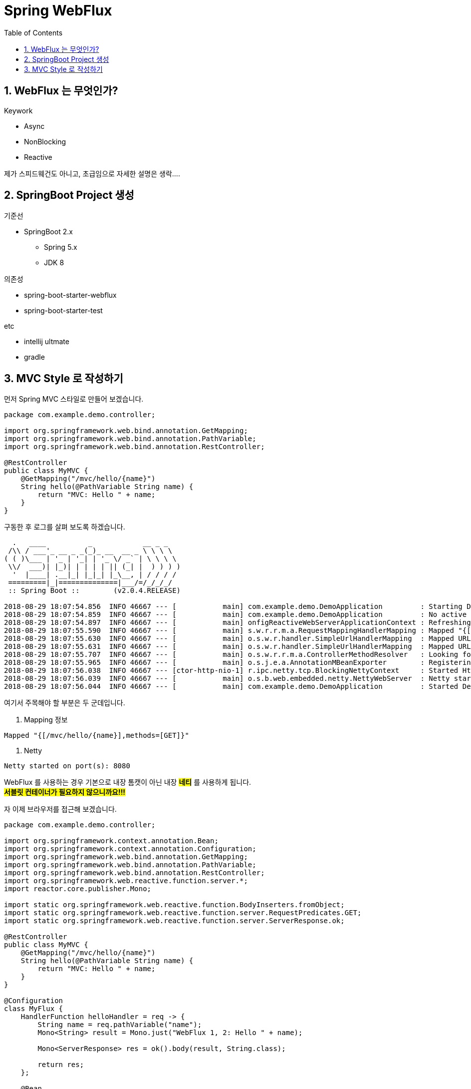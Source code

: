 :toc:
:numbered:

= Spring WebFlux

== WebFlux 는 무엇인가?

.Keywork
* Async
* NonBlocking
* Reactive

제가 스피드웨건도 아니고, 초급임으로 자세한 설명은 생락....

== SpringBoot Project 생성

.기준선
* SpringBoot 2.x
** Spring 5.x
** JDK 8

.의존성
* spring-boot-starter-webflux
* spring-boot-starter-test

.etc
* intellij ultmate
* gradle

== MVC Style 로 작성하기

먼저 Spring MVC 스타일로 만들어 보겠습니다.

[source, java]
----
package com.example.demo.controller;

import org.springframework.web.bind.annotation.GetMapping;
import org.springframework.web.bind.annotation.PathVariable;
import org.springframework.web.bind.annotation.RestController;

@RestController
public class MyMVC {
    @GetMapping("/mvc/hello/{name}")
    String hello(@PathVariable String name) {
        return "MVC: Hello " + name;
    }
}
----

구동한 후 로그를 살펴 보도록 하겠습니다.

[source, log]
----
  .   ____          _            __ _ _
 /\\ / ___'_ __ _ _(_)_ __  __ _ \ \ \ \
( ( )\___ | '_ | '_| | '_ \/ _` | \ \ \ \
 \\/  ___)| |_)| | | | | || (_| |  ) ) ) )
  '  |____| .__|_| |_|_| |_\__, | / / / /
 =========|_|==============|___/=/_/_/_/
 :: Spring Boot ::        (v2.0.4.RELEASE)

2018-08-29 18:07:54.856  INFO 46667 --- [           main] com.example.demo.DemoApplication         : Starting DemoApplication on gimjongmin-ui-MacBook-Pro.local with PID 46667 (/Users/jmkim/IdeaProjects/demo/out/production/classes started by jmkim in /Users/jmkim/IdeaProjects/demo)
2018-08-29 18:07:54.859  INFO 46667 --- [           main] com.example.demo.DemoApplication         : No active profile set, falling back to default profiles: default
2018-08-29 18:07:54.897  INFO 46667 --- [           main] onfigReactiveWebServerApplicationContext : Refreshing org.springframework.boot.web.reactive.context.AnnotationConfigReactiveWebServerApplicationContext@add0edd: startup date [Wed Aug 29 18:07:54 KST 2018]; root of context hierarchy
2018-08-29 18:07:55.590  INFO 46667 --- [           main] s.w.r.r.m.a.RequestMappingHandlerMapping : Mapped "{[/mvc/hello/{name}],methods=[GET]}" onto java.lang.String com.example.demo.controller.MyMVC.hello(java.lang.String)
2018-08-29 18:07:55.630  INFO 46667 --- [           main] o.s.w.r.handler.SimpleUrlHandlerMapping  : Mapped URL path [/webjars/**] onto handler of type [class org.springframework.web.reactive.resource.ResourceWebHandler]
2018-08-29 18:07:55.631  INFO 46667 --- [           main] o.s.w.r.handler.SimpleUrlHandlerMapping  : Mapped URL path [/**] onto handler of type [class org.springframework.web.reactive.resource.ResourceWebHandler]
2018-08-29 18:07:55.707  INFO 46667 --- [           main] o.s.w.r.r.m.a.ControllerMethodResolver   : Looking for @ControllerAdvice: org.springframework.boot.web.reactive.context.AnnotationConfigReactiveWebServerApplicationContext@add0edd: startup date [Wed Aug 29 18:07:54 KST 2018]; root of context hierarchy
2018-08-29 18:07:55.965  INFO 46667 --- [           main] o.s.j.e.a.AnnotationMBeanExporter        : Registering beans for JMX exposure on startup
2018-08-29 18:07:56.038  INFO 46667 --- [ctor-http-nio-1] r.ipc.netty.tcp.BlockingNettyContext     : Started HttpServer on /0:0:0:0:0:0:0:0:8080
2018-08-29 18:07:56.039  INFO 46667 --- [           main] o.s.b.web.embedded.netty.NettyWebServer  : Netty started on port(s): 8080
2018-08-29 18:07:56.044  INFO 46667 --- [           main] com.example.demo.DemoApplication         : Started DemoApplication in 1.423 seconds (JVM running for 1.902)
----

여기서 주목해야 할 부분은 두 군데입니다.

. Mapping 정보
[source, log, subs="verbatim,quotes"]
----
Mapped "{[/mvc/hello/{name}],methods=[GET]}"
----

. Netty
[source, log, subs="verbatim,quotes"]
----
Netty started on port(s): 8080
----

WebFlux 를 사용하는 경우 기본으로 내장 톰캣이 아닌 내장 #*네티*# 를 사용하게 됩니다. +
#*서블릿 컨테이너가 필요하지 않으니까요!!!*#

자 이제 브라우저를 접근해 보겠습니다.



[source, java]
----
package com.example.demo.controller;

import org.springframework.context.annotation.Bean;
import org.springframework.context.annotation.Configuration;
import org.springframework.web.bind.annotation.GetMapping;
import org.springframework.web.bind.annotation.PathVariable;
import org.springframework.web.bind.annotation.RestController;
import org.springframework.web.reactive.function.server.*;
import reactor.core.publisher.Mono;

import static org.springframework.web.reactive.function.BodyInserters.fromObject;
import static org.springframework.web.reactive.function.server.RequestPredicates.GET;
import static org.springframework.web.reactive.function.server.ServerResponse.ok;

@RestController
public class MyMVC {
    @GetMapping("/mvc/hello/{name}")
    String hello(@PathVariable String name) {
        return "MVC: Hello " + name;
    }
}

@Configuration
class MyFlux {
    HandlerFunction helloHandler = req -> {
        String name = req.pathVariable("name");
        Mono<String> result = Mono.just("WebFlux 1, 2: Hello " + name);

        Mono<ServerResponse> res = ok().body(result, String.class);

        return res;
    };

    @Bean
    public RouterFunction<ServerResponse> route() {
        RouterFunction router = req ->
            RequestPredicates.path("/flux1/hello/{name}").test(req) ? Mono.just(helloHandler) : Mono.empty();

        return router;
    }

    @Bean
    public RouterFunction<ServerResponse> route2() {
        return req ->
            RequestPredicates.path("/flux2/hello/{name}").test(req) ? Mono.just(helloHandler) : Mono.empty();
    }

    @Bean
    public RouterFunction<ServerResponse> route3() {
        return RouterFunctions.route(
                RequestPredicates.path("/flux3/hello/{name}"),
                req -> ok().body(fromObject("WebFlux 3: Hello " + req.pathVariable("name")))
        );
    }

    HandlerFunction handler2 = req -> {
        String res = "WebFlux 4: Hello " + req.pathVariable("name");
        return ok().body(fromObject(res));
    };

    @Bean
    public RouterFunction<ServerResponse> route4() {
        return RouterFunctions.route(
                RequestPredicates.path("/flux4/hello/{name}"),
                handler2
        );
    }

    @Bean
    public RouterFunction<ServerResponse> route5() {
        return RouterFunctions.route(
                GET("/flux5/hello/{name}"),
                handler2
        );
    }
}
----